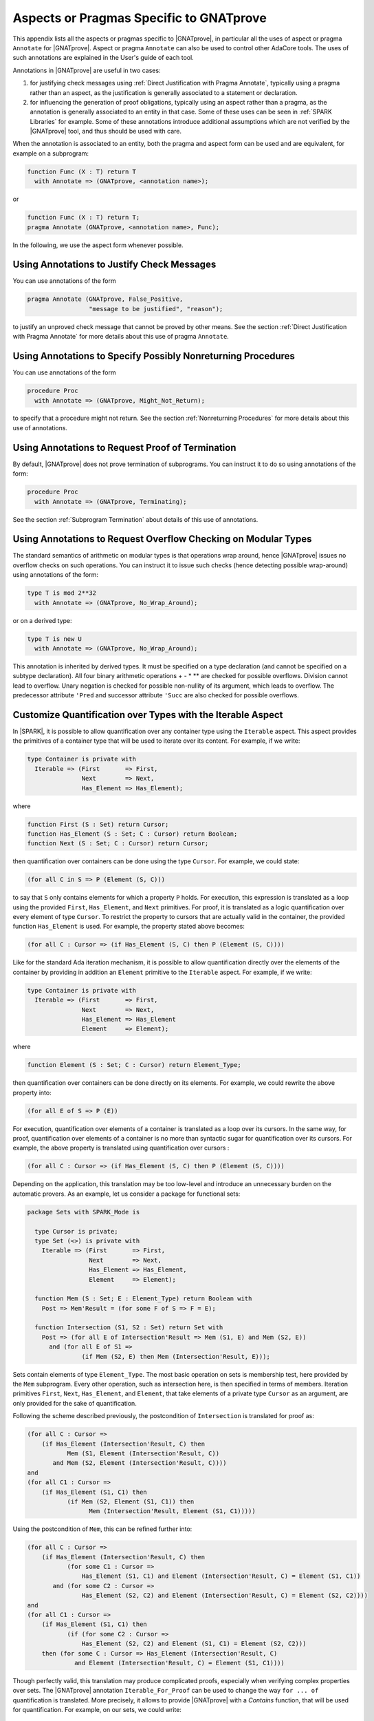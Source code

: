 Aspects or Pragmas Specific to GNATprove
========================================

This appendix lists all the aspects or pragmas specific to |GNATprove|,
in particular all the uses of aspect or pragma ``Annotate`` for
|GNATprove|.  Aspect or pragma ``Annotate`` can also be used to control other
AdaCore tools. The uses of such annotations are explained in the User's guide
of each tool.

Annotations in |GNATprove| are useful in two cases:

1. for justifying check messages using :ref:`Direct Justification with Pragma
   Annotate`, typically using a pragma rather than an aspect, as the
   justification is generally associated to a statement or declaration.

2. for influencing the generation of proof obligations, typically using an
   aspect rather than a pragma, as the annotation is generally associated to an
   entity in that case. Some of these uses can be seen in :ref:`SPARK
   Libraries` for example. Some of these annotations introduce additional
   assumptions which are not verified by the |GNATprove| tool, and thus should
   be used with care.

When the annotation is associated to an entity, both the pragma and aspect form
can be used and are equivalent, for example on a subprogram:

.. code-block:: ada

    function Func (X : T) return T
      with Annotate => (GNATprove, <annotation name>);

or

.. code-block:: ada

    function Func (X : T) return T;
    pragma Annotate (GNATprove, <annotation name>, Func);

In the following, we use the aspect form whenever possible.

.. index:: Annotate; False_Positive
           Annotate; Intentional

Using Annotations to Justify Check Messages
-------------------------------------------

You can use annotations of the form

.. code-block:: ada

    pragma Annotate (GNATprove, False_Positive,
                     "message to be justified", "reason");

to justify an unproved check message that cannot be proved by other means. See
the section :ref:`Direct Justification with Pragma Annotate` for more details
about this use of pragma ``Annotate``.

.. index:: Annotate; Might_Not_Return

Using Annotations to Specify Possibly Nonreturning Procedures
-------------------------------------------------------------

You can use annotations of the form

.. code-block:: ada

    procedure Proc
      with Annotate => (GNATprove, Might_Not_Return);

to specify that a procedure might not return. See the section
:ref:`Nonreturning Procedures` for more details about this use of
annotations.

.. index:: Annotate; Terminating

Using Annotations to Request Proof of Termination
-------------------------------------------------

By default, |GNATprove| does not prove termination of subprograms. You can
instruct it to do so using annotations of the form:

.. code-block:: ada

   procedure Proc
     with Annotate => (GNATprove, Terminating);

See the section :ref:`Subprogram Termination` about details of this use of
annotations.

.. index:: Annotate; No_Wrap_Around

Using Annotations to Request Overflow Checking on Modular Types
---------------------------------------------------------------

The standard semantics of arithmetic on modular types is that operations wrap
around, hence |GNATprove| issues no overflow checks on such operations.
You can instruct it to issue such checks (hence detecting possible wrap-around)
using annotations of the form:

.. code-block:: ada

   type T is mod 2**32
     with Annotate => (GNATprove, No_Wrap_Around);

or on a derived type:

.. code-block:: ada

   type T is new U
     with Annotate => (GNATprove, No_Wrap_Around);

This annotation is inherited by derived types. It must be specified on a type
declaration (and cannot be specified on a subtype declaration). All four binary
arithmetic operations + - * \*\* are checked for possible overflows. Division
cannot lead to overflow. Unary negation is checked for possible non-nullity of
its argument, which leads to overflow. The predecessor attribute ``'Pred`` and
successor attribute ``'Succ`` are also checked for possible overflows.

.. index:: Annotate; Iterable

Customize Quantification over Types with the Iterable Aspect
------------------------------------------------------------

In |SPARK|, it is possible to allow quantification over any container type
using the ``Iterable`` aspect.
This aspect provides the primitives of a container type that will be used to
iterate over its content. For example, if we write:

.. code-block:: ada

   type Container is private with
     Iterable => (First       => First,
                  Next        => Next,
                  Has_Element => Has_Element);

where

.. code-block:: ada

   function First (S : Set) return Cursor;
   function Has_Element (S : Set; C : Cursor) return Boolean;
   function Next (S : Set; C : Cursor) return Cursor;

then quantification over containers can be done using the type ``Cursor``. For
example, we could state:

.. code-block:: ada

   (for all C in S => P (Element (S, C)))

to say that ``S`` only contains elements for which a property ``P`` holds. For
execution, this expression is translated as a loop using the provided ``First``,
``Has_Element``, and ``Next`` primitives. For proof, it is translated as a logic
quantification over every element of type ``Cursor``. To restrict the property
to cursors that are actually valid in the container, the provided function
``Has_Element`` is used. For example, the property stated above becomes:

.. code-block:: ada

   (for all C : Cursor => (if Has_Element (S, C) then P (Element (S, C))))

Like for the standard Ada iteration mechanism, it is possible to allow
quantification directly over the elements of the container by providing in
addition an ``Element`` primitive to the ``Iterable`` aspect. For example, if
we write:

.. code-block:: ada

   type Container is private with
     Iterable => (First       => First,
                  Next        => Next,
                  Has_Element => Has_Element
                  Element     => Element);

where

.. code-block:: ada

   function Element (S : Set; C : Cursor) return Element_Type;

then quantification over containers can be done directly on its elements. For
example, we could rewrite the above property into:

.. code-block:: ada

   (for all E of S => P (E))

For execution, quantification over elements of a container is translated as a
loop over its cursors. In the same way, for proof, quantification over elements
of a container is no more than syntactic sugar for quantification over its
cursors. For example, the above property is translated using quantification
over cursors :

.. code-block:: ada

   (for all C : Cursor => (if Has_Element (S, C) then P (Element (S, C))))

Depending on the application, this translation may be too low-level and
introduce an unnecessary burden on the automatic provers. As an example, let
us consider a package for functional sets:

.. code-block:: ada

  package Sets with SPARK_Mode is

    type Cursor is private;
    type Set (<>) is private with
      Iterable => (First       => First,
                   Next        => Next,
                   Has_Element => Has_Element,
                   Element     => Element);

    function Mem (S : Set; E : Element_Type) return Boolean with
      Post => Mem'Result = (for some F of S => F = E);

    function Intersection (S1, S2 : Set) return Set with
      Post => (for all E of Intersection'Result => Mem (S1, E) and Mem (S2, E))
        and (for all E of S1 =>
	         (if Mem (S2, E) then Mem (Intersection'Result, E)));

Sets contain elements of type ``Element_Type``. The most basic operation on sets
is membership test, here provided by the ``Mem`` subprogram. Every other
operation, such as intersection here, is then specified in terms of members.
Iteration primitives ``First``, ``Next``, ``Has_Element``, and ``Element``, that
take elements of a private type ``Cursor`` as an argument, are only provided for
the sake of quantification.

Following the scheme described previously, the postcondition of ``Intersection``
is translated for proof as:

.. code-block:: ada

  (for all C : Cursor =>
      (if Has_Element (Intersection'Result, C) then
             Mem (S1, Element (Intersection'Result, C))
         and Mem (S2, Element (Intersection'Result, C))))
  and
  (for all C1 : Cursor =>
      (if Has_Element (S1, C1) then
             (if Mem (S2, Element (S1, C1)) then
                   Mem (Intersection'Result, Element (S1, C1)))))

Using the postcondition of ``Mem``, this can be refined further into:

.. code-block:: ada

  (for all C : Cursor =>
      (if Has_Element (Intersection'Result, C) then
             (for some C1 : Cursor =>
                 Has_Element (S1, C1) and Element (Intersection'Result, C) = Element (S1, C1))
         and (for some C2 : Cursor =>
                 Has_Element (S2, C2) and Element (Intersection'Result, C) = Element (S2, C2))))
  and
  (for all C1 : Cursor =>
      (if Has_Element (S1, C1) then
             (if (for some C2 : Cursor =>
                 Has_Element (S2, C2) and Element (S1, C1) = Element (S2, C2)))
      then (for some C : Cursor => Has_Element (Intersection'Result, C)
               and Element (Intersection'Result, C) = Element (S1, C1))))

.. index:: Annotate; Iterable_For_Proof

Though perfectly valid, this translation may produce complicated proofs,
especially when verifying complex properties over sets. The |GNATprove|
annotation ``Iterable_For_Proof`` can be used to change the way ``for ... of``
quantification is translated. More precisely, it allows to provide |GNATprove|
with a `Contains` function, that will be used for quantification. For example,
on our sets, we could write:

.. code-block:: ada

  function Mem (S : Set; E : Element_Type) return Boolean;
  pragma Annotate (GNATprove, Iterable_For_Proof, "Contains", Mem);

With this annotation, the postcondition of ``Intersection`` is translated in a
simpler way, using logic quantification directly over elements:

.. code-block:: ada

  (for all E : Element_Type =>
       (if Mem (Intersection'Result, E) then Mem (S1, E) and Mem (S2, E)))
  and (for all E : Element_Type =>
       (if Mem (S1, E) then
              (if Mem (S2, E) then Mem (Intersection'Result, E))))

Note that care should be taken to provide an appropriate function contains,
which returns true if and only if the element ``E`` is present in ``S``. This
assumption will not be verified by |GNATprove|.

The annotation ``Iterable_For_Proof`` can also be used in another case.
Operations over complex data structures are sometimes specified using operations
over a simpler model type. In this case, it may be more appropriate to translate
``for ... of`` quantification as quantification over the model's cursors. As an
example, let us consider a package of linked lists that is specified using a
sequence that allows accessing the element stored at each position:

.. code-block:: ada

  package Lists with SPARK_Mode is

   type Sequence is private with
     Ghost,
     Iterable => (...,
                  Element     => Get);
   function Length (M : Sequence) return Natural with Ghost;
   function Get (M : Sequence; P : Positive) return Element_Type with
     Ghost,
     Pre => P <= Length (M);

   type Cursor is private;
   type List is private with
     Iterable => (...,
                  Element     => Element);

   function Position (L : List; C : Cursor) return Positive with Ghost;
   function Model (L : List) return Sequence with
     Ghost,
     Post => (for all I in 1 .. Length (Model'Result) =>
                  (for some C in L => Position (L, C) = I));

   function Element (L : List; C : Cursor) return Element_Type with
     Pre  => Has_Element (L, C),
     Post => Element'Result = Get (Model (L), Position (L, C));

   function Has_Element (L : List; C : Cursor) return Boolean with
     Post => Has_Element'Result = (Position (L, C) in 1 .. Length (Model (L)));

   procedure Append (L : in out List; E : Element_Type) with
     Post => length (Model (L)) = Length (Model (L))'Old + 1
     and Get (Model (L), Length (Model (L))) = E
     and (for all I in 1 .. Length (Model (L))'Old =>
            Get (Model (L), I) = Get (Model (L'Old), I));

   function Init (N : Natural; E : Element_Type) return List with
     Post => length (Model (Init'Result)) = N
       and (for all F of Init'Result => F = E);

Elements of lists can only be accessed through cursors. To specify easily the
effects of position-based operations such as ``Append``, we introduce a ghost
type ``Sequence``, that is used to represent logically the content of the linked
list in specifications.
The sequence associated to a list can be constructed using the ``Model``
function. Following the usual translation scheme for quantified expressions, the
last line of the postcondition of ``Init`` is translated for proof as:

.. code-block:: ada

  (for all C : Cursor =>
      (if Has_Element (Init'Result, C) then Element (Init'Result, C) = E));

Using the definition of ``Element`` and ``Has_Element``, it can then be refined
further into:

.. code-block:: ada

  (for all C : Cursor =>
      (if Position (Init'Result, C) in 1 .. Length (Model (Init'Result))
       then Get (Model (Init'Result), Position (Init'Result, C)) = E));

To be able to link this property with other properties specified directly on
models, like the postcondition of ``Append``, it needs to be lifted to iterate
over positions instead of cursors. This can be done using the postcondition of
``Model`` that states that there is a valid cursor in ``L`` for each position of
its model. This lifting requires a lot of quantifier reasoning from the prover,
thus making proofs more difficult.

The |GNATprove| ``Iterable_For_Proof`` annotation can be used to provide
|GNATprove| with a `Model` function, that will be to translate quantification on
complex containers toward quantification on their model. For example, on our
lists, we could write:

.. code-block:: ada

   function Model (L : List) return Sequence;
   pragma Annotate (GNATprove, Iterable_For_Proof, "Model", Entity => Model);

With this annotation, the postcondition of ``Init`` is translated directly as a
quantification on the elements of the result's model:

.. code-block:: ada

  (for all I : Positive =>
     (if I in 1 .. Length (Model (Init'Result)) then
        Get (Model (Init'Result), I) = E));

Like with the previous annotation, care should be taken to define the model
function such that it always return a model containing exactly the same elements
as ``L``.

.. index:: Annotate; Inline_For_Proof

Inlining Functions for Proof
----------------------------

Contracts for functions are generally translated by |GNATprove| as axioms on
otherwise undefined functions. As an example, consider the following function:

.. code-block:: ada

    function Increment (X : Integer) return Integer with
      Post => Increment'Result >= X;

It will be translated by GNATprove as follows:

.. code-block:: ada

    function Increment (X : Integer) return Integer;

    axiom : (for all X : Integer. Increment (X) >= X);

For internal reasons due to ordering issues, expression functions are also
defined using axioms. For example:

.. code-block:: ada

    function Is_Positive (X : Integer) return Boolean is (X > 0);

will be translated exactly as if its definition was given through a
postcondition, namely:

.. code-block:: ada

    function Is_Positive (X : Integer) return Boolean;

    axiom : (for all X : Integer. Is_Positive (X) = (X > 0));

This encoding may sometimes cause difficulties to the underlying solvers,
especially for quantifier instantiation heuristics. This can cause strange
behaviors, where an assertion is proven when some calls to expression
functions are manually inlined but not without this inlining.

If such a case occurs, it is sometimes possible to instruct the tool to inline
the definition of expression functions using pragma ``Annotate``
``Inline_For_Proof``. When such a pragma is provided for an expression
function, a direct definition will be used for the function instead of an
axiom:

.. code-block:: ada

    function Is_Positive (X : Integer) return Boolean is (X > 0);
    pragma Annotate (GNATprove, Inline_For_Proof, Is_Positive);

The same pragma will also allow to inline a regular function, if its
postcondition is simply an equality between its result and an expression:

.. code-block:: ada

    function Is_Positive (X : Integer) return Boolean with
      Post => Is_Positive'Result = (X > 0);
    pragma Annotate (GNATprove, Inline_For_Proof, Is_Positive);

In this case, |GNATprove| will introduce a check when verifying the body of
``Is_Positive`` to make sure that the inline annotation is correct, namely, that
``Is_Positive (X)`` and ``X > 0`` always yield the same result. This check
may not be redundant with the verification of the postcondition of
``Is_Positive`` if the ``=`` symbol on booleans has been overridden.

Note that, since the translation through axioms is necessary for ordering
issues, this annotation can sometimes lead to a crash in GNATprove. It is the
case for example when the definition of the function uses quantification over a
container using the ``Iterable`` aspect.

.. index:: Annotate; Pledge

.. _Referring to a value at the end of a borrow:

Referring to a Value at the End of a Local Borrow
-------------------------------------------------

Local borrowers are objects of an anonymous access-to-variable type. At their
declaration, the ownership of (a part of) an existing data-structure is
temporarily transferred to the new object. The borrowed data-structure
will regain ownership afterward.

During the lifetime of the borrower, the borrowed object can be modified
indirectly through the borrower. It is forbidden to modify or even read the
borrowed object during the borrow. It can be problematic in some cases, for
example if a borrower is modified inside a loop, as GNATprove will need
information supplied in a loop invariant to know how the borrowed object and
the borrower are related in the loop and after it.

In assertions, we are still allowed to
express properties over a borrowed object using a `pledge`. The notion of
pledges was introduced by researchers from ETH Zurich to verify Rust programs
(see https://2019.splashcon.org/details/splash-2019-oopsla/31/Leveraging-Rust-Types-for-Modular-Specification-and-Verification).
Conceptually, a pledge is a property involving a borrower and/or the expression
it borrows which is known to hold at the end of the borrow, no matter
the modifications that may be done to the borrower. In |SPARK|, it is possible
to refer to the value of a local borrower or a borrowed expression at the
end of the borrow inside a regular assertion or contract, or as a parameter of
a call to a lemma function, using a function
annotated with the ``At_End_Borrow Annotate`` pragma:

.. code-block:: ada

   function At_End_Borrow (E : access constant T) return access constant T is
     (E)
   with Ghost,
     Annotate => (GNATprove, At_End_Borrow);

Note that the name of the function could be something other than
``At_End_Borrow``, but the annotation must use the string ``At_End_Borrow``.
|GNATprove| will check that a function associated with the ``At_End_Borrow``
annotation is a ghost expression function which takes a single parameter of an
access-to-constant type and returns it.

When |GNATprove| encounters a call to such a function, it checks that the
actual parameter of the call is rooted either at a local borrower or at an
expression which is borrowed in the current scope. It will not interpret it as
the current value of the expression, but rather as an imprecise value
representing the value that the expression could have at the end of the borrow.
As |GNATprove| does not do any forward look-ahead, nothing will be known about
the value of a local borrower at the end of the borrow, but the tool will still
be aware of the relation between this final value and the final value of the
expression it borrows.
As an example, let us consider a recursive type of doubly-linked lists:

.. code-block:: ada

    type List;
    type List_Acc is access List;
    type List is record
       Val  : Integer;
       Next : List_Acc;
    end record;

Using this type, let us construct a list ``X`` which stored the numbers form
1 to 5:

.. code-block:: ada

    X := new List'(1, null);
    X.Next := new List'(2, null);
    X.Next.Next := new List'(3, null);
    X.Next.Next.Next := new List'(4, null);
    X.Next.Next.Next.Next := new List'(5, null);

We can borrow the structure designated by ``X`` in a local borrower ``Y``:

.. code-block:: ada

   declare
      Y : access List := X;
   begin
     ...
   end;

While in the scope of ``Y``, the ownership of the list designated by ``X`` is
transferred to ``Y``, so that it is not allowed to access it from ``X``
anymore. After the end of the declare block, ownership is restored to ``X``,
which can again be accessed or modified directly.

Let us now define a function that can be used to relate the values
designated by ``X`` and ``Y`` at the end of the borrow:

.. code-block:: ada

   function At_End_Borrow (L : access constant List) return access constant List is
     (L)
   with Ghost,
     Annotate => (GNATprove, At_End_Borrow);

We can use this function to give properties that are known to hold during the
scope of ``Y``. Since ``Y`` and ``X`` designate the same value, we can
state in a pledge that the ``Val`` and ``Next`` components of ``X`` and ``Y``
always match:

.. code-block:: ada

      pragma Assert (At_End_Borrow (X).Val = At_End_Borrow (Y).Val);
      pragma Assert (At_End_Borrow (X).Next = At_End_Borrow (Y).Next);

However, even though at the beginning of the declare block, the first value of
``X`` is 1, it is not correct to assert that it will remain so inside a pledge:

.. code-block:: ada

      pragma Assert (Y.Val = 1);                 --  proved
      pragma Assert (At_End_Borrow (X).Val = 1); --  incorrect

Indeed, ``Y`` could be modified later so that ``X.Val`` is not 1 anymore:

.. code-block:: ada

   declare
      Y : access List := X;
   begin
      Y.Val := 2;
   end;
   pragma Assert (X.Val = 2);

Note that the pledge above is invalid even if ``Y.Val`` is `not` modified in the
following statements. A pledge is a contract about what
`is known to necessarily hold` in the
scope of ``Y``, not what will happen in practice. The analysis performed by
|GNATprove| remains a forward analysis, which is not impacted by
statements occurring after the current one.

Let us now consider a case where ``X`` is not borrowed completely. In the
declaration of ``Y``, we can decide to borrow only the last three elements of
the list:

.. code-block:: ada

   declare
      Y : access List := X.Next.Next;
   begin
      pragma Assert (At_End_Borrow (X.Next.Next).Val = At_End_Borrow (Y).Val);
      pragma Assert (At_End_Borrow (X.Next.Next) /= null);

      pragma Assert (At_End_Borrow (X.Next.Next.Val) = 3);
      -- incorrect, X could be modified through Y

      pragma Assert (At_End_Borrow (X.Next) /= null);
      pragma Assert (At_End_Borrow (X).Val = 1);
      -- rejected by the tool, X and X.Next are not part of a borrowed expression

      X.Val := 42;
   end;

Here, like in the previous example, we can state in a pledge that
``X.Next.Next.Val`` is ``Y.Val``, and then ``X.Next.Next`` cannot be set to
null. We also cannot assume anything about the
part of ``X`` designated by ``Y``, so we won't be able to prove that
``X.Next.Next.Val`` will remain 3. Note that we cannot get the value at the
end of the borrow of an expression which is not borrowed in the current scope.
Here, even if ``X.Next.Next`` is borrowed, ``X`` and ``X.Next`` are not. As
a result, calls to ``At_End_Borrow`` on them will be rejected by the tool.

Inside the scope of ``Y``, it is possible to modify the variable ``Y`` itself,
as opposed to modifying the structure it designates, so that it gives access to
a subcomponent of the borrowed structure. It is called a reborrow. In case of
reborrow, the pledge of the borrower is modified so that it
relates the expression borrowed initially to the new borrower. For
example, let's use ``Y`` to borrow ``X`` entirely and then modify it to only
designate ``X.Next.Next``:

.. code-block:: ada

   declare
      Y : access List := X;
   begin
      Y := Y.Next.Next;

      pragma Assert (At_End_Borrow (X).Next.Next /= null);
      pragma Assert (At_End_Borrow (X).Val = 1);
      pragma Assert (At_End_Borrow (X).Next.Val = 2);
      pragma Assert (At_End_Borrow (X).Next.Next.Val = 3);      --  incorrect
      pragma Assert (At_End_Borrow (X).Next.Next.Next /= null); --  incorrect
   end;

After the assignment, the part of ``X`` still accessible from the borrower is
reduced, but since ``X`` was borrowed entirely to begin with, the ownership
policy of |SPARK| still forbids direct access to any components of ``X`` while
in the scope of ``Y``. As a result, we have a bit more information about the
final value of ``X`` than in the previous case. We still know that ``X``
will hold at least three elements, that is ``X.Next.Next /= null``.
Additionally, the first and second components of ``X`` are no longer accessible
from ``Y``, and since they cannot be accessed directly through ``X``, we know
that they will keep their current values. This is why we can now assert in a
pledge that ``X.Val`` is 1 and ``X.Next.Val`` is 2.

However, we still cannot know anything
about the part of ``X`` still accessible from ``Y`` as these properties
could be modified later in the borrow:

.. code-block:: ada

      Y.Val := 42;
      Y.Next := null;

At_End_Borrow functions are also useful in postconditions of borrowing traversal
functions. A borrowing traversal function is a function which returns a local
borrower of its first parameter. As |GNATprove| works modularly on a per
subprogram basis, it is necessary to specify the pledge of the result of such
a function in its postcondition, or proof would not be able to recompute the
value of the borrowed parameter after the returned borrower goes out of scope.

As an example, we can define a ``Tail`` function which returns the ``Next``
component of a list if there is one, and ``null`` otherwise:

.. code-block:: ada

   function Tail (L : access List) return access List is
   begin
      if L = null then
         return null;
      else
         return L.Next;
      end if;
   end Tail;

In its postcondition, we want to consider the two cases, and, in each case,
specify both the value returned by the function and how the
parameter ``L`` is related to the returned borrower:

.. code-block:: ada

   function Tail (L : access List) return access List with
     Contract_Cases =>
       (L = null =>
          Tail'Result = null and At_End_Borrow (L) = null,
        others   => Tail'Result = L.Next
          and At_End_Borrow (L).Val = L.Val
          and At_End_Borrow (L).Next = At_End_Borrow (Tail'Result));

If ``L`` is ``null`` then ``Tail`` returns ``null`` and ``L`` will stay ``null``
for the duration of the borrow. Otherwise, ``Tail`` returns ``L.Next``, the
first element of ``L`` will stay as it was at the time of call, and the rest
of ``L`` stays equal to the object returned by ``Tail``.

Thanks to this postcondition, we can verify a program which borrows a part of
``L`` using the ``Tail`` function and modifies ``L`` through this borrower:

.. code-block:: ada

   declare
      Y : access List := Tail (Tail (X));
   begin
      Y.Val := 42;
   end;

   pragma Assert (X.Val = 1);
   pragma Assert (X.Next.Val = 2);
   pragma Assert (X.Next.Next.Val = 42);
   pragma Assert (X.Next.Next.Next.Val = 4);
